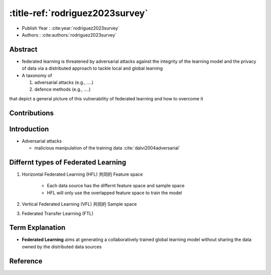 :title-ref:`rodriguez2023survey`
================================

* Publish Year : :cite:year:`rodriguez2023survey`  
* Authors : :cite:authors:`rodriguez2023survey`  

Abstract
--------
- federated learning is threatened by adversarial attacks against the integrity of the learning model and the privacy of data via a distributed approach to tackle local and global learning
-  A taxonomy of 
   
   #. adversarial attacks (e.g., ....)

   #. defence methods (e.g., ....)

that depict a general picture of this vulnerability of federated learning and how to overcome it


Contributions
-------------

Introduction
------------
- Adversarial attacks

  -  malicious manipulation of the training data :cite:`dalvi2004adversarial`

Differnt types of Federated Learning
-------------------------------------
#. Horizontal Federated Learning (HFL) 共同的 Feature space

    - Each data source has the differnt feature space and sample space
    - HFL will only use the overlapped feature space to train the model
    
#. Vertical Federated Learning (VFL) 共同的 Sample space
#. Federated Transfer Learning (FTL)

Term Explanation
----------------
- **Federated Learning** aims at generating a collaboratively trained global learning model without sharing the data owned by the distributed data sources


Reference
---------
.. bibliography::
   :filter: docname in docnames